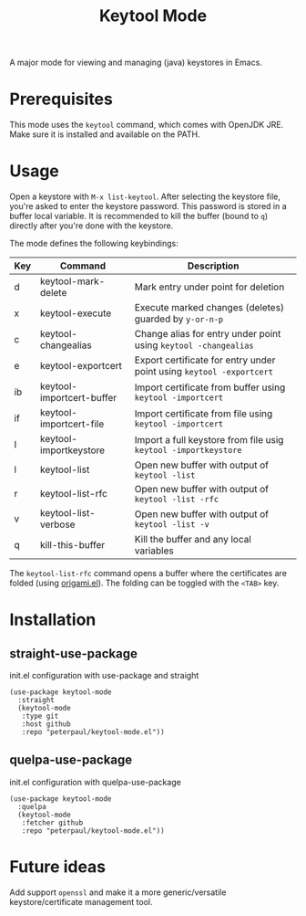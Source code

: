 #+TITLE: Keytool Mode
#+OPTIONS: toc:2

A major mode for viewing and managing (java) keystores in Emacs.

* Prerequisites

This mode uses the =keytool= command, which comes with OpenJDK JRE.
Make sure it is installed and available on the PATH.

* Usage

Open a keystore with =M-x list-keytool=. After selecting the keystore file, you're
asked to enter the keystore password. This password is stored in a buffer local
variable. It is recommended to kill the buffer (bound to =q=) directly after
you're done with the keystore.

The mode defines the following keybindings:

| Key | Command                   | Description                                                          |
|-----+---------------------------+----------------------------------------------------------------------|
| d   | keytool-mark-delete       | Mark entry under point for deletion                                  |
| x   | keytool-execute           | Execute marked changes (deletes) guarded by =y-or-n-p=               |
| c   | keytool-changealias       | Change alias for entry under point using =keytool -changealias=      |
| e   | keytool-exportcert        | Export certificate for entry under point using =keytool -exportcert= |
| ib  | keytool-importcert-buffer | Import certificate from buffer using =keytool -importcert=           |
| if  | keytool-importcert-file   | Import certificate from file using =keytool -importcert=             |
| I   | keytool-importkeystore    | Import a full keystore from file usig =keytool -importkeystore=      |
| l   | keytool-list              | Open new buffer with output of =keytool -list=                       |
| r   | keytool-list-rfc          | Open new buffer with output of =keytool -list -rfc=                  |
| v   | keytool-list-verbose      | Open new buffer with output of =keytool -list -v=                    |
| q   | kill-this-buffer          | Kill the buffer and any local variables                              |

The =keytool-list-rfc= command opens a buffer where the certificates are folded (using [[https://github.com/gregsexton/origami.el][origami.el]]).
The folding can be toggled with the =<TAB>= key.

* Installation
** straight-use-package
#+CAPTION: init.el configuration with use-package and straight
#+BEGIN_SRC elisp
(use-package keytool-mode
  :straight
  (keytool-mode
   :type git
   :host github
   :repo "peterpaul/keytool-mode.el"))
#+END_SRC

** quelpa-use-package
#+CAPTION: init.el configuration with quelpa-use-package
#+BEGIN_SRC elisp
(use-package keytool-mode
  :quelpa
  (keytool-mode
   :fetcher github
   :repo "peterpaul/keytool-mode.el"))
#+END_SRC

* Future ideas

Add support =openssl= and make it a more generic/versatile keystore/certificate management tool.
